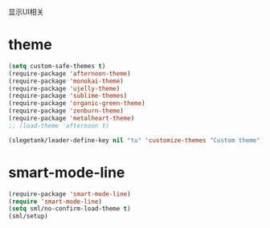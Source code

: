 显示UI相关

* theme
#+BEGIN_SRC emacs-lisp
  (setq custom-safe-themes t)
  (require-package 'afternoon-theme)
  (require-package 'monokai-theme)
  (require-package 'ujelly-theme)
  (require-package 'sublime-themes)
  (require-package 'organic-green-theme)
  (require-package 'zenburn-theme)
  (require-package 'metalheart-theme)
  ;; (load-theme 'afternoon t)

  (slegetank/leader-define-key nil "tu" 'customize-themes "Custom theme")
#+END_SRC
* smart-mode-line
#+BEGIN_SRC emacs-lisp
  (require-package 'smart-mode-line)
  (require 'smart-mode-line)
  (setq sml/no-confirm-load-theme t)
  (sml/setup)
#+END_SRC
